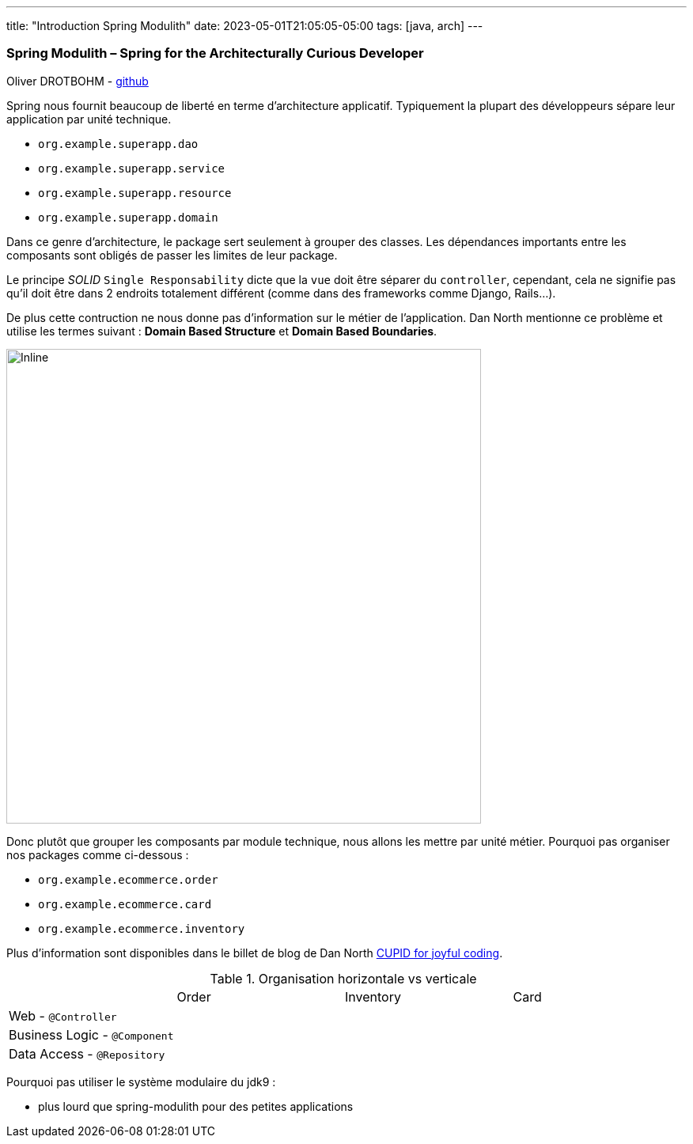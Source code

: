 ---
title: "Introduction  Spring Modulith"
date: 2023-05-01T21:05:05-05:00
tags: [java, arch] 
---


=== Spring Modulith – Spring for the Architecturally Curious Developer
Oliver DROTBOHM - https://github.com/odrotbohm[github]

Spring nous fournit beaucoup de liberté en terme d'architecture applicatif. Typiquement la plupart des développeurs
sépare leur application par unité technique.

* `org.example.superapp.dao`
* `org.example.superapp.service`
* `org.example.superapp.resource`
* `org.example.superapp.domain`


Dans ce genre d'architecture, le package sert seulement à grouper des classes. Les dépendances importants entre les composants sont obligés de
passer les limites de leur package.

Le principe _SOLID_ `Single Responsability` dicte que la `vue` doit être séparer du `controller`, cependant, cela ne 
signifie pas qu'il doit être dans 2 endroits totalement différent (comme dans des frameworks comme Django, Rails...).

De plus cette contruction ne nous donne pas d'information sur le métier de l'application. Dan North mentionne ce problème et utilise les termes suivant : **Domain Based Structure** et **Domain Based Boundaries**.

image::java/package_cohesion.svg[Inline,600,opts=inline]

Donc plutôt que grouper les composants par module technique, nous allons les mettre par unité métier. Pourquoi pas organiser nos packages comme ci-dessous : 

* `org.example.ecommerce.order`
* `org.example.ecommerce.card`
* `org.example.ecommerce.inventory`

Plus d'information sont disponibles dans le billet de blog de Dan North https://dannorth.net/2022/02/10/cupid-for-joyful-coding/[CUPID for joyful coding].

.Organisation horizontale vs verticale
[cols="4,4,4,4",stripes=even]
|===
|  
|Order
|Inventory
|Card

|Web - `@Controller`
|
|
|

|Business Logic - `@Component` 
|
|
|

|Data Access - `@Repository`
|
|
|
|=== 

Pourquoi pas utiliser le système modulaire du jdk9 :

    * plus lourd que spring-modulith pour des petites applications


